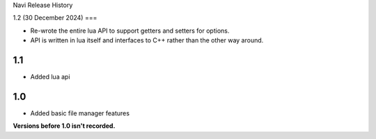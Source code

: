 Navi Release History

1.2 (30 December 2024)
===

+ Re-wrote the entire lua API to support getters and setters for options.
+ API is written in lua itself and interfaces to C++ rather than the other way around.


1.1
===

+ Added lua api


1.0
===

+ Added basic file manager features


**Versions before 1.0 isn't recorded.**
